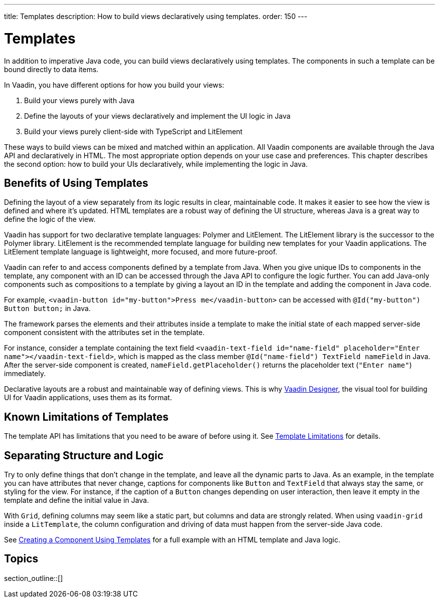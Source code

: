 ---
title: Templates
description: How to build views declaratively using templates.
order: 150
---

= Templates

In addition to imperative Java code, you can build views declaratively using templates. The components in such a template can be bound directly to data items.
  
In Vaadin, you have different options for how you build your views:

. Build your views purely with Java
. Define the layouts of your views declaratively and implement the UI logic in Java
. Build your views purely client-side with TypeScript and LitElement

These ways to build views can be mixed and matched within an application.
All Vaadin components are available through the Java API and declaratively in HTML.
The most appropriate option depends on your use case and preferences.
This chapter describes the second option: how to build your UIs declaratively, while implementing the logic in Java.

== Benefits of Using Templates

Defining the layout of a view separately from its logic results in clear, maintainable code.
It makes it easier to see how the view is defined and where it's updated.
HTML templates are a robust way of defining the UI structure, whereas Java is a great way to define the logic of the view.

Vaadin has support for two declarative template languages: Polymer and LitElement.
The LitElement library is the successor to the Polymer library.
LitElement is the recommended template language for building new templates for your Vaadin applications.
The LitElement template language is lightweight, more focused, and more future-proof.

Vaadin can refer to and access components defined by a template from Java.
When you give unique IDs to components in the template, any component with an ID can be accessed through the Java API to configure the logic further.
You can add Java-only components such as compositions to a template by giving a layout an ID in the template and adding the component in Java code.

For example, `<vaadin-button id="my-button">Press me</vaadin-button>` can be accessed with `@Id("my-button") Button button;` in Java.

The framework parses the elements and their attributes inside a template to make the initial state of each mapped server-side component consistent with the attributes set in the template.

For instance, consider a template containing the text field `<vaadin-text-field id="name-field" placeholder="Enter name"></vaadin-text-field>`, which is mapped as the class member `@Id("name-field") TextField nameField` in Java.
After the server-side component is created, [methodname]`nameField.getPlaceholder()` returns the placeholder text (`"Enter name"`) immediately.

Declarative layouts are a robust and maintainable way of defining views.
This is why https://vaadin.com/designer[Vaadin Designer], the visual tool for building UI for Vaadin applications, uses them as its format.

== Known Limitations of Templates

The template API has limitations that you need to be aware of before using it.
See <<limitations#, Template Limitations>> for details.

== Separating Structure and Logic

Try to only define things that don't change in the template, and leave all the dynamic parts to Java.
As an example, in the template you can have attributes that never change, captions for components like `Button` and `TextField` that always stay the same, or styling for the view.
For instance, if the caption of a `Button` changes depending on user interaction, then leave it empty in the template and define the initial value in Java.

With `Grid`, defining columns may seem like a static part, but columns and data are strongly related.
When using `vaadin-grid` inside a `LitTemplate`, the column configuration and driving of data must happen from the server-side Java code.

See <<basic#,Creating a Component Using Templates>> for a full example with an HTML template and Java logic.

== Topics

section_outline::[]
